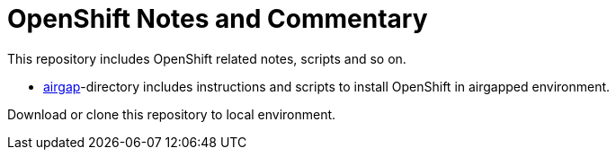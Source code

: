 # OpenShift Notes and Commentary

This repository includes OpenShift related notes, scripts and so on. 

* link:airgap/[airgap]-directory includes instructions and scripts to install OpenShift in airgapped environment.

Download or clone this repository to local environment.